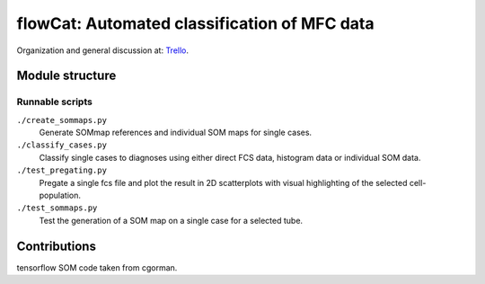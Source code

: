 flowCat: Automated classification of MFC data
=============================================

Organization and general discussion at: Trello_.

.. _Trello: https://trello.com/b/Krk9nkPg/flowcat

Module structure
----------------

.. code::
    flowcat/


Runnable scripts
~~~~~~~~~~~~~~~~

``./create_sommaps.py``
    Generate SOMmap references and individual SOM maps for single cases.

``./classify_cases.py``
    Classify single cases to diagnoses using either direct FCS data, histogram
    data or individual SOM data.

``./test_pregating.py``
    Pregate a single fcs file and plot the result in 2D scatterplots with visual
    highlighting of the selected cell-population.

``./test_sommaps.py``
    Test the generation of a SOM map on a single case for a selected tube.


Contributions
-------------

tensorflow SOM code taken from cgorman.
